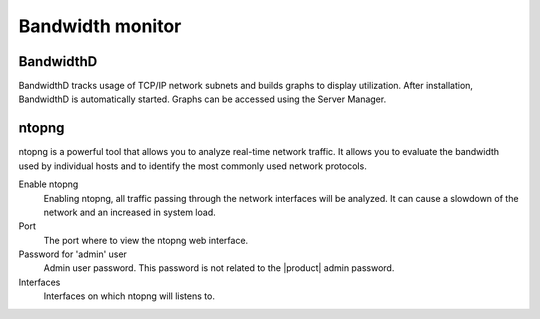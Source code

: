 =================
Bandwidth monitor
=================

BandwidthD
==========

BandwidthD tracks usage of TCP/IP network subnets and builds graphs to display utilization.
After installation, BandwidthD is automatically started.
Graphs can be accessed using the Server Manager.

ntopng
======

ntopng is a powerful tool that allows you to analyze real-time
network traffic. It allows you to evaluate the bandwidth used by
individual hosts and to identify the most commonly used network protocols.

Enable ntopng
    Enabling ntopng, all traffic passing through the network interfaces
    will be analyzed. It can cause a slowdown of the network and an
    increased in system load.
Port
    The port where to view the ntopng web interface.
Password for 'admin' user
    Admin user password. This password is not related to
    the |product| admin password.
Interfaces
    Interfaces on which ntopng will listens to.
